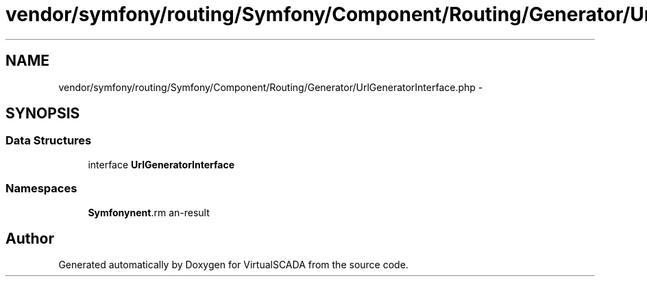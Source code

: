 .TH "vendor/symfony/routing/Symfony/Component/Routing/Generator/UrlGeneratorInterface.php" 3 "Tue Apr 14 2015" "Version 1.0" "VirtualSCADA" \" -*- nroff -*-
.ad l
.nh
.SH NAME
vendor/symfony/routing/Symfony/Component/Routing/Generator/UrlGeneratorInterface.php \- 
.SH SYNOPSIS
.br
.PP
.SS "Data Structures"

.in +1c
.ti -1c
.RI "interface \fBUrlGeneratorInterface\fP"
.br
.in -1c
.SS "Namespaces"

.in +1c
.ti -1c
.RI " \fBSymfony\\Component\\Routing\\Generator\fP"
.br
.in -1c
.SH "Author"
.PP 
Generated automatically by Doxygen for VirtualSCADA from the source code\&.
